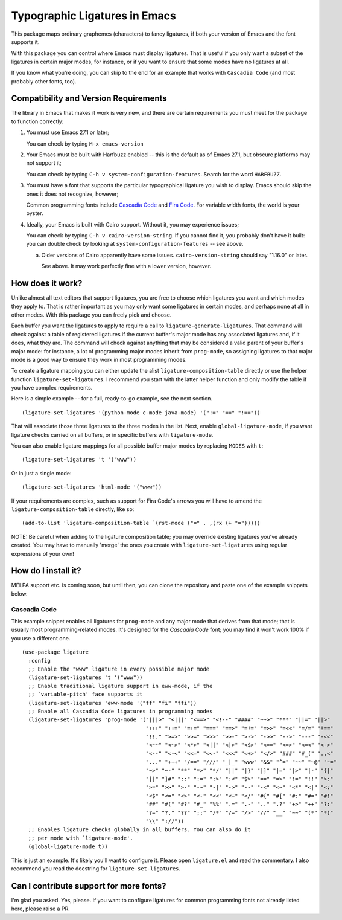 ================================
 Typographic Ligatures in Emacs
================================

This package maps ordinary graphemes (characters) to fancy ligatures,
if both your version of Emacs and the font supports it.

With this package you can control where Emacs must display ligatures.
That is useful if you only want a subset of the ligatures in certain
major modes, for instance, or if you want to ensure that some modes
have no ligatures at all.

If you know what you're doing, you can skip to the end for an example
that works with ``Cascadia Code`` (and most probably other fonts, too).

Compatibility and Version Requirements
======================================

The library in Emacs that makes it work is very new, and there are
certain requirements you must meet for the package to function
correctly:

1. You must use Emacs 27.1 or later;

   You can check by typing ``M-x emacs-version``

2. Your Emacs must be built with Harfbuzz enabled -- this is the default as of Emacs 27.1, but obscure platforms may not support it;

   You can check by typing ``C-h v system-configuration-features``. Search for the word ``HARFBUZZ``.

3. You must have a font that supports the particular typographical ligature you wish to display. Emacs should skip the ones it does not recognize, however;

   Common programming fonts include `Cascadia Code
   <https://github.com/microsoft/cascadia-code>`__ and `Fira Code
   <https://github.com/tonsky/FiraCode>`__. For variable width fonts,
   the world is your oyster.

4. Ideally, your Emacs is built with Cairo support. Without it, you may experience issues;

   You can check by typing ``C-h v cairo-version-string``. If you cannot
   find it, you probably don't have it built: you can double check by
   looking at ``system-configuration-features`` -- see above.

   a. Older versions of Cairo apparently have some issues.
      ``cairo-version-string`` should say "1.16.0" or later.

      See above. It may work perfectly fine with a lower version, however.


How does it work?
=================

Unlike almost all text editors that support ligatures, you are free to choose which ligatures you want and which modes they apply to. That is rather important as you may only want some ligatures in certain modes, and perhaps none at all in other modes. With this package you can freely pick and choose.

Each buffer you want the ligatures to apply to require a call to ``ligature-generate-ligatures``. That command will check against a table of registered ligatures if the current buffer's major mode has any associated ligatures and, if it does, what they are. The command will check against anything that may be considered a valid parent of your buffer's major mode: for instance, a lot of programming major modes inherit from ``prog-mode``, so assigning ligatures to that major mode is a good way to ensure they work in most programming modes.

To create a ligature mapping you can either update the alist ``ligature-composition-table`` directly or use the helper function ``ligature-set-ligatures``. I recommend you start with the latter helper function and only modify the table if you have complex requirements.

Here is a simple example -- for a full, ready-to-go example, see the next section.

::

  (ligature-set-ligatures '(python-mode c-mode java-mode) '("!=" "==" "!=="))

That will associate those three ligatures to the three modes in the list. Next, enable ``global-ligature-mode``, if you want ligature checks carried on all buffers, or in specific buffers with ``ligature-mode``.

You can also enable ligature mappings for all possible buffer major modes by replacing ``MODES`` with ``t``::

  (ligature-set-ligatures 't '("www"))

Or in just a single mode::

  (ligature-set-ligatures 'html-mode '("www"))

If your requirements are complex, such as support for Fira Code's arrows you will have to amend the ``ligature-composition-table`` directly, like so::

  (add-to-list 'ligature-composition-table `(rst-mode ("=" . ,(rx (+ "=")))))

NOTE: Be careful when adding to the ligature composition table; you may override existing ligatures you've already created. You may have to manually 'merge' the ones you create with ``ligature-set-ligatures`` using regular expressions of your own!


How do I install it?
====================

MELPA support etc. is coming soon, but until then, you can clone the repository and paste one of the example snippets below.

Cascadia Code
-------------

This example snippet enables all ligatures for ``prog-mode`` and any
major mode that derives from that mode; that is usually most
programming-related modes. It's designed for the *Cascadia Code* font;
you may find it won't work 100% if you use a different one.

::

  (use-package ligature
    :config
    ;; Enable the "www" ligature in every possible major mode
    (ligature-set-ligatures 't '("www"))
    ;; Enable traditional ligature support in eww-mode, if the
    ;; `variable-pitch' face supports it
    (ligature-set-ligatures 'eww-mode '("ff" "fi" "ffi"))
    ;; Enable all Cascadia Code ligatures in programming modes
    (ligature-set-ligatures 'prog-mode '("|||>" "<|||" "<==>" "<!--" "####" "~~>" "***" "||=" "||>"
                                         ":::" "::=" "=:=" "===" "==>" "=!=" "=>>" "=<<" "=/=" "!=="
                                         "!!." ">=>" ">>=" ">>>" ">>-" ">->" "->>" "-->" "---" "-<<"
                                         "<~~" "<~>" "<*>" "<||" "<|>" "<$>" "<==" "<=>" "<=<" "<->"
                                         "<--" "<-<" "<<=" "<<-" "<<<" "<+>" "</>" "###" "#_(" "..<"
                                         "..." "+++" "/==" "///" "_|_" "www" "&&" "^=" "~~" "~@" "~="
                                         "~>" "~-" "**" "*>" "*/" "||" "|}" "|]" "|=" "|>" "|-" "{|"
                                         "[|" "]#" "::" ":=" ":>" ":<" "$>" "==" "=>" "!=" "!!" ">:"
                                         ">=" ">>" ">-" "-~" "-|" "->" "--" "-<" "<~" "<*" "<|" "<:"
                                         "<$" "<=" "<>" "<-" "<<" "<+" "</" "#{" "#[" "#:" "#=" "#!"
                                         "##" "#(" "#?" "#_" "%%" ".=" ".-" ".." ".?" "+>" "++" "?:"
                                         "?=" "?." "??" ";;" "/*" "/=" "/>" "//" "__" "~~" "(*" "*)"
                                         "\\" "://"))
    ;; Enables ligature checks globally in all buffers. You can also do it
    ;; per mode with `ligature-mode'.
    (global-ligature-mode t))

This is just an example. It's likely you'll want to configure it.
Please open ``ligature.el`` and read the commentary. I also recommend
you read the docstring for ``ligature-set-ligatures``.

Can I contribute support for more fonts?
========================================

I'm glad you asked. Yes, please. If you want to configure ligatures
for common programming fonts not already listed here, please raise a
PR.
